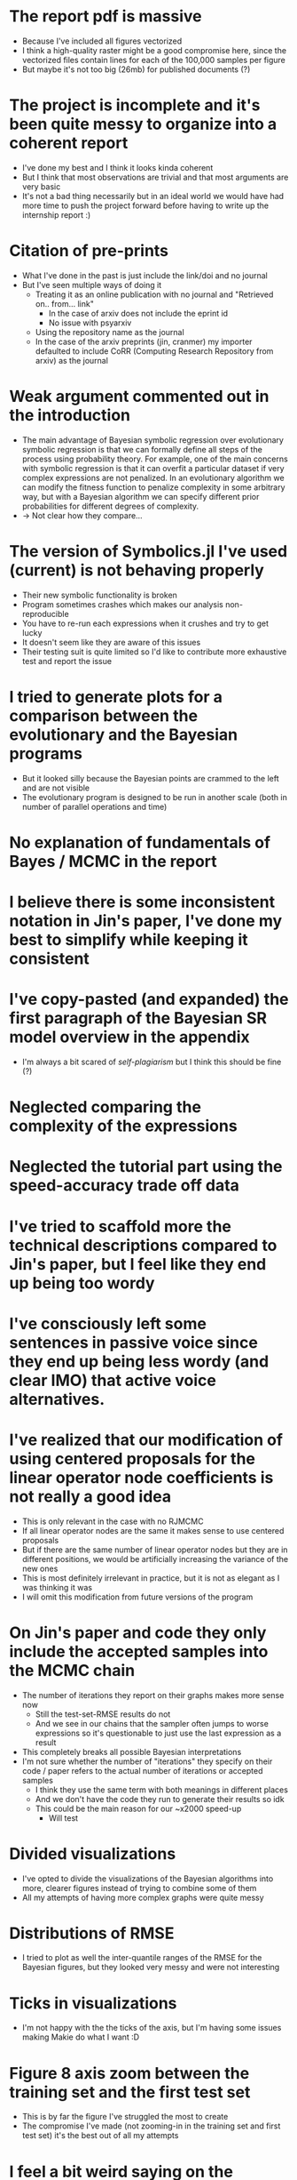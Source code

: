 * The report pdf is massive
- Because I've included all figures vectorized
- I think a high-quality raster might be a good compromise here, since the vectorized files contain lines for each of the 100,000 samples per figure
- But maybe it's not too big (26mb) for published documents (?)
* The project is incomplete and it's been quite messy to organize into a coherent report
- I've done my best and I think it looks kinda coherent
- But I think that most observations are trivial and that most arguments are very basic
- It's not a bad thing necessarily but in an ideal world we would have had more time to push the project forward before having to write up the internship report :)
* Citation of pre-prints
- What I've done in the past is just include the link/doi and no journal
- But I've seen multiple ways of doing it
  - Treating it as an online publication with no journal and "Retrieved on.. from... link"
    - In the case of arxiv does not include the eprint id
    - No issue with psyarxiv
  - Using the repository name as the journal
  - In the case of the arxiv preprints (jin, cranmer) my importer defaulted to include CoRR (Computing Research Repository from arxiv) as the journal
* Weak argument commented out in the introduction
- The main advantage of Bayesian symbolic regression over evolutionary symbolic regression is that we can formally define all steps of the process using probability theory. For example, one of the main concerns with symbolic regression is that it can overfit a particular dataset if very complex expressions are not penalized. In an evolutionary algorithm we can modify the fitness function to penalize complexity in some arbitrary way, but with a Bayesian algorithm we can specify different prior probabilities for different degrees of complexity.
- -> Not clear how they compare...
* The version of Symbolics.jl I've used (current) is not behaving properly
- Their new symbolic functionality is broken
- Program sometimes crashes which makes our analysis non-reproducible
- You have to re-run each expressions when it crushes and try to get lucky
- It doesn't seem like they are aware of this issues
- Their testing suit is quite limited so I'd like to contribute more exhaustive test and report the issue
* I tried to generate plots for a comparison between the evolutionary and the Bayesian programs
- But it looked silly because the Bayesian points are crammed to the left and are not visible
- The evolutionary program is designed to be run in another scale (both in number of parallel operations and time)
* No explanation of fundamentals of Bayes / MCMC in the report
* I believe there is some inconsistent notation in Jin's paper, I've done my best to simplify while keeping it consistent
* I've copy-pasted (and expanded) the first paragraph of the Bayesian SR model overview in the appendix
- I'm always a bit scared of /self-plagiarism/ but I think this should be fine (?)
* Neglected comparing the complexity of the expressions
* Neglected the tutorial part using the speed-accuracy trade off data
* I've tried to scaffold more the technical descriptions compared to Jin's paper, but I feel like they end up being too wordy
* I've consciously left some sentences in passive voice since they end up being less wordy (and clear IMO) that active voice alternatives.
* I've realized that our modification of using centered proposals for the linear operator node coefficients is not really a good idea
- This is only relevant in the case with no RJMCMC
- If all linear operator nodes are the same it makes sense to use centered proposals
- But if there are the same number of linear operator nodes but they are in different positions, we would be artificially increasing the variance of the new ones
- This is most definitely irrelevant in practice, but it is not as elegant as I was thinking it was
- I will omit this modification from future versions of the program
* On Jin's paper and code they only include the accepted samples into the MCMC chain
- The number of iterations they report on their graphs makes more sense now
  - Still the test-set-RMSE results do not
  - And we see in our chains that the sampler often jumps to worse expressions so it's questionable to just use the last expression as a result
- This completely breaks all possible Bayesian interpretations
- I'm not sure whether the number of "iterations" they specify on their code / paper refers to the actual number of iterations or accepted samples
  - I think they use the same term with both meanings in different places
  - And we don't have the code they run to generate their results so idk
  - This could be the main reason for our ~x2000 speed-up
    - Will test
* Divided visualizations
- I've opted to divide the visualizations of the Bayesian algorithms into more, clearer figures instead of trying to combine some of them
- All my attempts of having more complex graphs were quite messy
* Distributions of RMSE
- I tried to plot as well the inter-quantile ranges of the RMSE for the Bayesian figures, but they looked very messy and were not interesting
* Ticks in visualizations
- I'm not happy with the the ticks of the axis, but I'm having some issues making Makie do what I want :D
* Figure 8 axis zoom between the training set and the first test set
- This is by far the figure I've struggled the most to create
- The compromise I've made (not zooming-in in the training set and first test set) it's the best out of all my attempts
* I feel a bit weird saying on the discussion how Jin et. al. don't report their hyperparameters / their source code is incomplete
- I've tried to keep the tone very neutral but when I read those sentences the come out as a bit dry, but hope not offensive
